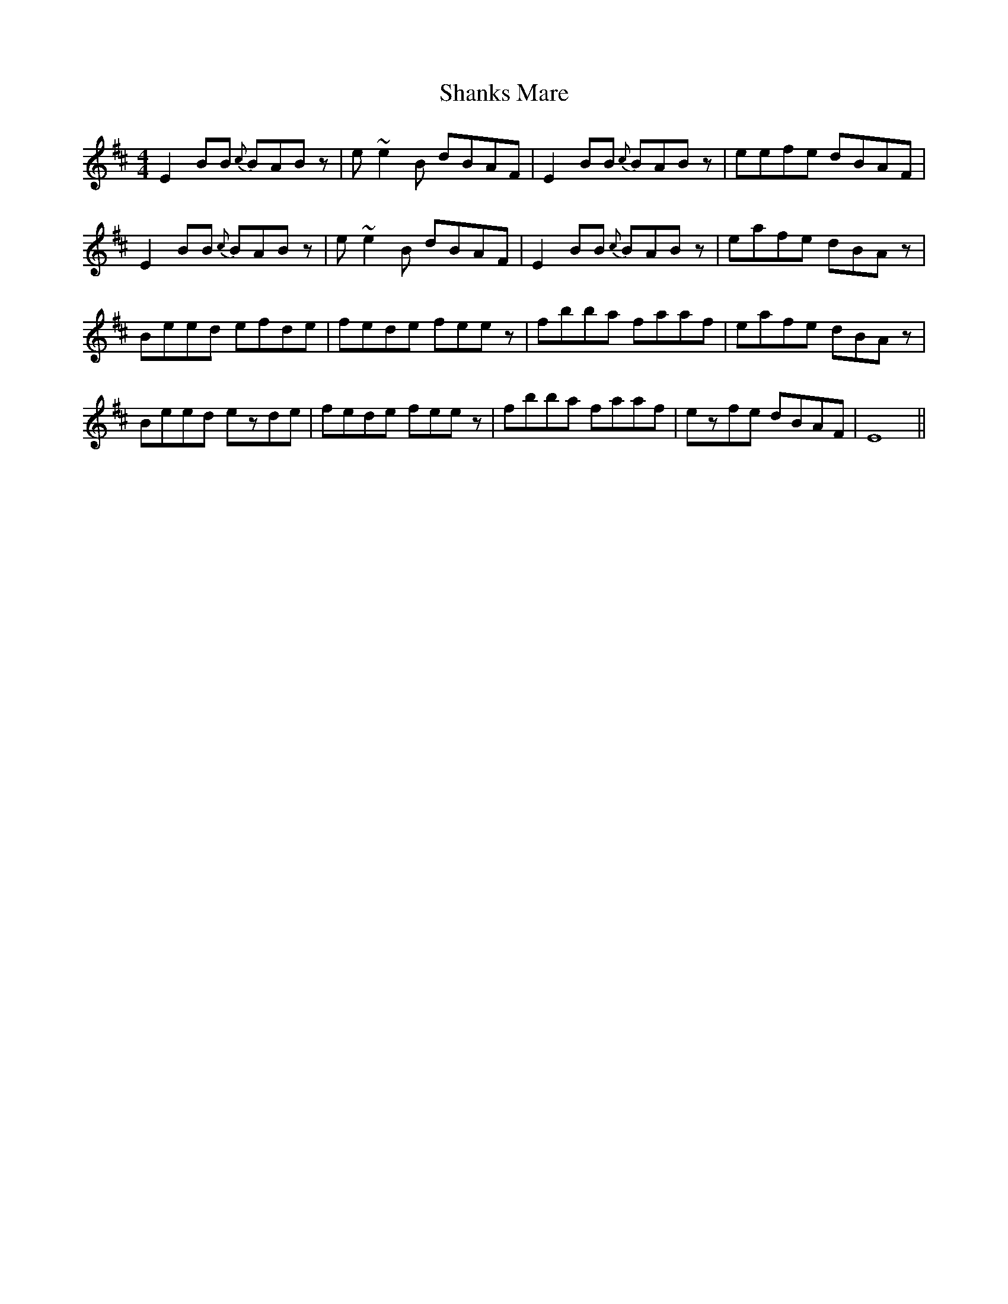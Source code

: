 X: 36641
T: Shanks Mare
R: reel
M: 4/4
K: Edorian
E2BB {c}BABz|e~e2B dBAF|E2BB {c}BABz|eefe dBAF|
E2BB {c}BABz|e~e2B dBAF|E2BB {c}BABz|eafe dBAz|
Beed efde|fede feez|fbba faaf|eafe dBAz|
Beed ezde|fede feez|fbba faaf|ezfe dBAF|E8||

